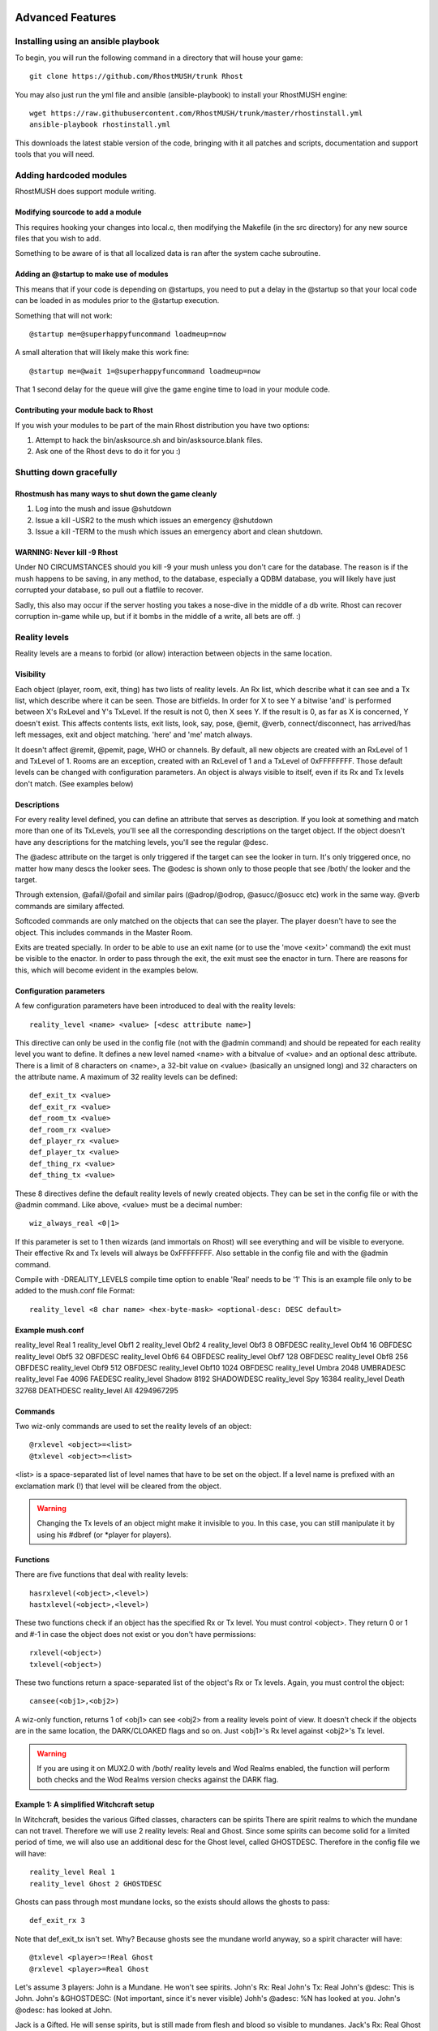 =================
Advanced Features
=================

.. _ansible-install:

Installing using an ansible playbook
====================================

To begin, you will run the following command in a directory that will house your game::

   git clone https://github.com/RhostMUSH/trunk Rhost

You may also just run the yml file and ansible (ansible-playbook) to install your RhostMUSH engine::

   wget https://raw.githubusercontent.com/RhostMUSH/trunk/master/rhostinstall.yml
   ansible-playbook rhostinstall.yml

This downloads the latest stable version of the code, bringing with it all patches and scripts, documentation and support tools that you will need.

Adding hardcoded modules
========================

RhostMUSH does support module writing.

Modifying sourcode to add a module
----------------------------------

This requires hooking your changes into local.c, then modifying the Makefile (in the src directory)
for any new source files that you wish to add.

Something to be aware of is that all localized data is ran after the system cache subroutine.

Adding an @startup to make use of modules
-----------------------------------------

This means that if your code is depending on @startups, you need to put a delay in the @startup
so that your local code can be loaded in as modules prior to the @startup execution.

Something that will not work::

  @startup me=@superhappyfuncommand loadmeup=now

A small alteration that will likely make this work fine::

  @startup me=@wait 1=@superhappyfuncommand loadmeup=now

That 1 second delay for the queue will give the game engine time to load in your module code.

Contributing your module back to Rhost
--------------------------------------

If you wish your modules to be part of the main Rhost distribution you have two options:

1.  Attempt to hack the bin/asksource.sh and bin/asksource.blank files.
2.  Ask one of the Rhost devs to do it for you :)

Shutting down gracefully
========================

Rhostmush has many ways to shut down the game cleanly
-----------------------------------------------------

1. Log into the mush and issue @shutdown
2. Issue a kill -USR2 to the mush which issues an emergency @shutdown
3. Issue a kill -TERM to the mush which issues an emergency abort and clean shutdown.

WARNING: Never kill -9 Rhost
----------------------------

Under NO CIRCUMSTANCES should you kill -9 your mush unless you don't care for the 
database.  The reason is if the mush happens to be saving, in any method, to the 
database, especially a QDBM database, you will likely have just corrupted your
database, so pull out a flatfile to recover.

Sadly, this also may occur if the server hosting you takes a nose-dive in the middle
of a db write.  Rhost can recover corruption in-game while up, but if it bombs
in the middle of a write, all bets are off. :)

Reality levels
==============

Reality levels are a means to forbid (or allow) interaction between objects
in the same location.

Visibility
----------

Each object (player, room, exit, thing) has two lists of reality levels. 
An Rx list, which describe what it can see and a Tx list, which describe 
where it can be seen. Those are bitfields. In order for X to see Y a bitwise
'and' is performed between X's RxLevel and Y's TxLevel. If the result is not
0, then X sees Y. If the result is 0, as far as X is concerned, Y doesn't 
exist. This affects contents lists, exit lists, look, say, pose, @emit, 
@verb, connect/disconnect, has arrived/has left messages, exit and object 
matching. 'here' and 'me' match always.

It doesn't affect @remit, @pemit, page, WHO or channels.
By default, all new objects are created with an RxLevel of 1 and TxLevel of 
1. Rooms are an exception, created with an RxLevel of 1 and a TxLevel of 
0xFFFFFFFF. Those default levels can be changed with configuration
parameters.
An object is always visible to itself, even if its Rx and Tx levels don't 
match. (See examples below)

Descriptions
------------

For every reality level defined, you can define an attribute that serves as 
description. If you look at something and match more than one of its 
TxLevels, you'll see all the corresponding descriptions on the target 
object. If the object doesn't have any descriptions for the matching levels,
you'll see the regular @desc.

The @adesc attribute on the target is only triggered if the target can see 
the looker in turn. It's only triggered once, no matter how many descs the 
looker sees. The @odesc is shown only to those people that see /both/ the 
looker and the target.

Through extension, @afail/@ofail and similar pairs (@adrop/@odrop, 
@asucc/@osucc etc) work in the same way. @verb commands are similary 
affected.

Softcoded commands are only matched on the objects that can see the player.
The player doesn't have to see the object. This includes commands in the
Master Room.

Exits are treated specially. In order to be able to use an exit name (or to
use the 'move <exit>' command) the exit must be visible to the enactor. In
order to pass through the exit, the exit must see the enactor in turn. There
are reasons for this, which will become evident in the examples below.

Configuration parameters
------------------------

A few configuration parameters have been introduced to deal with the reality
levels::

	reality_level <name> <value> [<desc attribute name>]

This directive can only be used in the config file (not with the @admin
command) and should be repeated for each reality level you want to define.
It defines a new level named <name> with a bitvalue of <value> and an 
optional desc attribute. There is a limit of 8 characters on <name>, a 
32-bit value on <value> (basically an unsigned long) and 32 characters on
the attribute name. A maximum of 32 reality levels can be defined::

	def_exit_tx <value>
	def_exit_rx <value>
	def_room_tx <value>
	def_room_rx <value>
	def_player_rx <value>
	def_player_tx <value>
	def_thing_rx <value>
	def_thing_tx <value>

These 8 directives define the default reality levels of newly created 
objects. They can be set in the config file or with the @admin command. 
Like above, <value> must be a decimal number::

	wiz_always_real <0|1>

If this parameter is set to 1 then wizards (and immortals on Rhost) will see
everything and will be visible to everyone. Their effective Rx and Tx levels
will always be 0xFFFFFFFF. Also settable in the config file and with the
@admin command.

Compile with -DREALITY_LEVELS compile time option to enable 'Real' needs to be '1'
This is an example file only to be added to the mush.conf file Format::

  reality_level <8 char name> <hex-byte-mask> <optional-desc: DESC default>

Example mush.conf
-----------------

reality_level Real 1
reality_level Obf1 2
reality_level Obf2 4
reality_level Obf3 8 OBFDESC
reality_level Obf4 16 OBFDESC
reality_level Obf5 32 OBFDESC
reality_level Obf6 64 OBFDESC
reality_level Obf7 128 OBFDESC
reality_level Obf8 256 OBFDESC
reality_level Obf9 512 OBFDESC
reality_level Obf10 1024 OBFDESC
reality_level Umbra 2048 UMBRADESC
reality_level Fae 4096 FAEDESC
reality_level Shadow 8192 SHADOWDESC
reality_level Spy 16384
reality_level Death 32768 DEATHDESC
reality_level All 4294967295

Commands
--------

Two wiz-only commands are used to set the reality levels of an object::

	@rxlevel <object>=<list>
	@txlevel <object>=<list>

<list> is a space-separated list of level names that have to be set on the
object. If a level name is prefixed with an exclamation mark (!) that level
will be cleared from the object.


.. warning::

   Changing the Tx levels of an object might make it invisible to you.
   In this case, you can still manipulate it by using his #dbref (or \*player 
   for players).

Functions
---------

There are five functions that deal with reality levels::

	hasrxlevel(<object>,<level>)
	hastxlevel(<object>,<level>)
        
These two functions check if an object has the specified Rx or Tx level.
You must control <object>. They return 0 or 1 and #-1 in case the object
does not exist or you don't have permissions::

	rxlevel(<object>)
	txlevel(<object>)
        
These two functions return a space-separated list of the object's Rx or Tx
levels. Again, you must control the object::

	cansee(<obj1>,<obj2>)

A wiz-only function, returns 1 of <obj1> can see <obj2> from a reality
levels point of view. It doesn't check if the objects are in the same 
location, the DARK/CLOAKED flags and so on. Just <obj1>'s Rx level against
<obj2>'s Tx level.

.. warning::

    If you are using it on MUX2.0 with /both/ reality levels and Wod
    Realms enabled, the function will perform both checks and the Wod Realms
    version checks against the DARK flag.

Example 1: A simplified Witchcraft setup
----------------------------------------

In Witchcraft, besides the various Gifted classes, characters can be spirits
There are spirit realms to which the mundane can not travel. Therefore we
will use 2 reality levels: Real and Ghost. Since some spirits can become
solid for a limited period of time, we will also use an additional desc for
the Ghost level, called GHOSTDESC. Therefore in the config file we will
have::

	reality_level Real 1
	reality_level Ghost 2 GHOSTDESC

Ghosts can pass through most mundane locks, so the exists should allows the
ghosts to pass::

	def_exit_rx 3

Note that def_exit_tx isn't set. Why? Because ghosts see the mundane world 
anyway, so a spirit character will have::

	@txlevel <player>=!Real Ghost
	@rxlevel <player>=Real Ghost

Let's assume 3 players: 
John is a Mundane. He won't see spirits.
John's Rx: Real
John's Tx: Real
John's @desc: This is John.
John's &GHOSTDESC: (Not important, since it's never visible)
Johh's @adesc: %N has looked at you.
John's @odesc: has looked at John.

Jack is a Gifted. He will sense spirits, but is still made from flesh
and blood so visible to mundanes.
Jack's Rx: Real Ghost
Jack's Tx: Real
Jack's @desc: This is Jack.
Jack's &GHOSTDESC: (Not important, since it's never visible)
Jack's @adesc: %N has looked at you.
Jack's @odesc: has looked at Jack.

Frank is a ghost. He will see other spirits as well as mundanes, but won't 
be visible to mundanes. He can also become visible to everybody.
Frank's Rx: Real Ghost
Frank's Tx: Ghost
Frank's @desc: This is Frank, looking human.
Frank's &GHOSTDESC: This is Frank's ghostly shape.
Frank's @adesc: %N has looked at you.
Frank's @odesc: has looked at Frank.

Following are commands that each of the players enter and what they see.
I'll assume the +materialize command is defined like:
&CMD_MATERIALIZE <cmdobject>=$+materialize:@txlevel %#=Real; @pemit %#=You
are now material.

        John            |         Jack          |         Frank
                        |                       |
> l                     |                       |
A room                  |                       |
This is a bare room.    |                       |
Contents:               |                       |
Jack                    |                       |
Obvious exits:          |                       |
Out <O>                 |                       |
                        |> l                    |
                        |A room                 |
                        |This is a bare room.   |
                        |Contents:              |
                        |John Frank             |
                        |Obvious exits:         |
                        |Out <O>                |
                        |                       |> l
                        |                       |A room
                        |                       |This is a bare room.
                        |                       |Contents:
                        |                       |John Jack
                        |                       |Obvious exits:
                        |                       |Out <O>
>l Jack                 |                       |
Jack                    |John has looked at you.|John has looked at Jack.
This is Jack.           |                       |
>l Frank                |                       |
I don't see that here.  |                       |
                        |>l Frank               |
                        |Frank                  |Jack has looked at you.
                        |This is Frank's ghostly|
                        |shape.                 |
                        |                       |>l John
                        |Frank has looked at    |John
                        |John.                  |This is John.
                        |                       |>+materialize
                        |                       |You are now material.
>l Frank                |                       |
Frank                   |John has looked at     |Frank has looked at you.
This is Frank, looking  |Frank.                 |
human.                  |                       |
                        |>l Frank               |
Jack has looked at      |Frank                  |John has looked at you.
Frank.                  |This is Frank, looking |
                        |human.                 |
                        |This is Frank's ghostly|
                        |shape.                 |


Example 2: A WoD setup
----------------------

The reality levels will be defined like this:
reality_level		Real 1
reality_level		Obf1 2
reality_level		Obf2 4
reality_level		Obf3 8 OBFDESC
reality_level		Obf4 16 OBFDESC
reality_level		Obf5 32 OBFDESC
reality_level		Umbra 64 UMBRADESC
reality_level		Fae 128 FAEDESC
reality_level		Shadow 256 SHADOWDESC
reality_level		All 511

5 levels of Obfuscation, Umbra, Dreaming, Wraiths. 'All' is a handy
replacement for all levels, useful for wizards and wizobjects that should 
be visible on all levels. Also useful when you want to set an object's 
levels to something without knowing what he had before.

@rxlevel #276=!All Real

!All will clear all levels, then the object will gain the Real level.
There is more than one Obfuscation level because of the relation between
Auspex and Obfuscation.

A vampire with Obfuscate 2, should not be visible by one with Auspex 1.
However one with Auspex 3 should see another vampire with Obfuscate 1, 2
/or/ 3.

Obfuscated players can move if they have Obf > 1. Umbral and Shadow players
should also be able to see most of the exits. So the exits at creation
should have default levels of Real + Obf2 + Obf3 + Obf4 + Obf5 + Umbra + 
Shadow = 1 + 4 + 8 + 16 + 32 + 64 + 256 = 381::

	def_exit_rx 381
	def_exit_tx 381

Obf1 is not included since an Obfuscated vampire should not be able to move
if it only has Obf1. Therefore they won't see the exits. If you want them 
to be able to see the exits, but not to use them, change the default Tx of 
the exits::

	def_exit_rx 381
	def_exit_tx 383

Joe the Mortal will have an RxLevel: Real and a TxLevel: Real
Jack the Malk, who likes to walk around Obfuscated and has Obfuscate 2 will
have an RxLevel: Real (he sees what the mortals see) but a TxLevel: Obf2
Jimmy the Nossie, who is using the Mask and has Obfuscate 4, but doesn't 
try to make himself invisible will have an RxLevel: Real (as Jack) 
and a TxLevel: Real Obf4. He will also set his @desc to what the mortals see and 
&OBFDESC to his real slimy desc. Simply put, he will be visible to mortals,
but not with his real desc.

Aldrin the Gangrel, has Auspex 4 and activates it. Therefore, his TxLevel 
will still be Real, but RxLevel: Real Obf1 Obf2 Obf3 Obf4 (all of them). So
he can see Joe, Jack and Jimmy's both descs.
Joe, on the other hand, won't see Jack at all. He will still see Jimmy, but
only Jimmy's @desc, not the OBFDESC

Frida the Fae... will have RxLevel: Real Fae and TxLevel: Real Fae. @desc
set to the mundane desc, &FAEDESC set to the Chimerical desc.
Emily the Enchanted will have an RxLevel: Real Fae, but the TxLevel: Real.
No &FAEDESC on her, although she'll be able to see it the one on Frida.
Gil the Garou, while travelling through the Umbra, will have RxLevel: Umbra
and TxLevel: Umbra. &UMBRADESC is his friend. He won't see mortals or other
characters who are not in the Umbra.

Barbie the Bastet, who's only peeking in the Umbra, without going there, 
will have RxLevel: Umbra, TxLevel: Real. Dangerous position since she
can't see the things that see her.

Deanna the Drake, who activates her spirit vision, will have 
RxLevel: Real Umbra and TxLevel: Real. She will see characters in Umbra and
real world at the same time and perceive the desc appropiate to the realm 
the ohter character is in.

Wanda the Wraith: RxLevel: Real Shadow, TxLevel: Shadow. Her @desc
would be empty, but the &SHADOWDESC should be set.
Marie the Mortal+ Medium: RxLevel: Real Shadow, TxLevel: Real

Global code objects that all characters should be able to use: 
RxLevel: All, TxLevel: All

Example 3: Softcode
-------------------

Considering the config directives from example 2 and assuming a function
getstat(<dbref>,<stat>) that will return the value of a player's stat from
the sheet here are softcode examples that implement some of the WoD powers.
In a real game you would have to use some more checks, of course.

@create Reality Levels Commands (RLS)
&CMD_OBFON rls=$+obf/on:@switch [setr(0, getstat(%#,Obfuscate))]=0, @pemit 
%#=You don't have Obfuscate!, {@txlevel %#=!All Obf%q0; @pemit %#=You are 
now invisible.}
&CMD_OBFOFF rls=$+obf/off:@txlevel %#=Real; @pemit %#=You are now visible.
@@ Note: +obf/on clears all TxLevels before setting the appropiate Obf
@@ This is necesary, because a character might advance from Obf2 to
@@ Obf3 and he should be visible /only/ on the Obf3 level.
@@ +obf/off simply sets the Real Tx level, without clearing the Obf. The
@@ reason is the Mask. Players with Obf3 or higher who use the Mask should
@@ +obf/on, then +obf/off after approval and everything is set.
&CMD_AUSPEXON rls=$+auspex/on:@switch [setr(0, getstat(%#, Auspex))]=0, 
@pemit %#=You don't have Auspex!, {@rxlevel %#=[iter(lnum(1, %q0), Obf##)]; 
@pemit %#=Auspex enabled.}
&CMD_AUSPEXOFF rls=$+auspex/off:@switch [hasrxlevel(%#, Obf1)]=0, @pemit %#=
You don't have Auspex enabled!, {@rxlevel %#=[iter(lnum(1, 5), !Obf##)];
@pemit %#=Auspex disabled.}
&CMD_UMBRAENTER rls=$+umbra/enter:@rxlevel %#=!Real Umbra; @txlevel %#=
!Real Umbra; @pemit %#=You are now in the Umbra.
&CMD_UMBRALEAVE rls=$+umbra/leave:@rxlevel %#=Real !Umbra; @txlevel %#=
Real !Umbra; @pemit %#=You left the Umbra.
&CMD_PEEKON rls=$+peek/on:@switch hastxlevel(%#,Umbra)=1, {@rxlevel %#=Real
!Umbra; @pemit %#=You are now peeking in the real world}, {@rxlevel %#=!Real
Umbra; @pemit %#=You are now peeking into the Umbra}
&CMD_PEEKOFF rls=$+peek/off:@rxlevel %#=!Real !Umbra [setinter(Real Umbra,
txlevel(%#))]; @pemit %#=You are no longer peeking.

Execscript and external programs and scripts
============================================

Mush variables
--------------

Built in variables
++++++++++++++++++

Variable                   Description
MUSH_PLAYER                player dbref# 
MUSH_CAUSE                 cause dbref#
MUSH_CALLER                caller dbref#
MUSH_OWNER                 owner of player dbref#
MUSH_FLAGS                 space delimited list of flags on player
MUSH_TOGGLES               space delimited list of toggles on player
MUSH_OFLAGS                space delimited list of flags of player owner
MUSH_OTOGGLES              space delimited list of toggles of player owner
MUSHL_VARS                 space delimited list of MUSH attributes from player
                           This is passed from the mush's EXECSCRIPT_VARS attr
Dynamic variables
+++++++++++++++++

MUSHV_<arg>                <arg> variable passed from MUSHL_VARS
                           These are the attributes from EXECSCRIPT_VARS

Register variables
++++++++++++++++++

MUSHQ_<arg>                setq registers 0-9 and a-z
MUSHQN_<arg>               labels that are assigned the setq vars
MUSHN_<arg>                The labels that were defined by any register
                           Note: they must be ASCII-7 clean and contain no white spaces


set object
----------

The script executed with execscript() will read in a file with the same name
as the script ending in '.set'.  This is a loader object that will set attributes
and registers back into the mush that you wish to pass from the script. The
fields are SPACE SEPARATED.  The values are NOT evaluated.

The format of the fields are
++++++++++++++++++++++++++++

Dynamic variables
"""""""""""""""""

VARNAME        OWNER        CONTENTS (or leave null to clear)

Examples
''''''''

SEX #123 Male
DESC #123 %r%tThis is a willow tree of unique description%r%rIt sways in the wind.
RED #123 This is the color %ch%crred%cn.
WIPETHISATTR #123
MULTILINE #123 This is a line
that continues on
because of the line feed (a control-M) on each line
on the lines above

Register variables
""""""""""""""""""

REGISTER       Q            CONTENTS (or leave null to clear)

Examples (The last example clears register 0)
'''''''''''''''''''''''''''''''''''''''''''''

W Q This is stored in register W
1 Q This is stored in register 1
0 Q
foo QN this sets register with label 'foo'


Example bash script
-------------------

#!/bin/bash
echo "This was called by player ${MUSH_PLAYER} that is owned by ${MUSH_OWNER}"
echo "Displaying Registers:"
regs="0 1 2 3 4 5 6 7 8 9 A B C D E F G H I J K L M N O P Q R S T U V W X Y Z"
for list in ${regs}
do
   eval echo "Register ${list}: \${MUSHQ_${list}}"
done
echo "Displaying variables:"
for vars in ${MUSHL_VARS}
do
    eval echo "Variable ${vars}: \${MUSHV_${vars}}"
done


Notes and warnings
------------------

While MUSHL_VARS are sanitized on what is allowable as a mush variable, this
is not necessarilly sanitized on what the calling script can fetch as a valid
variable.  Of note, you can not set environment variables that contain an
equals sign.  Be aware of this limitation.

Remember, MUSHL_VARS is the environment variable seen by the script.
This is EXECSCRIPT_VARS on the mush itself, that is the attribute set
on the target that contains the execscript() that is being executed.

Scripts to be used with execscript
----------------------------------

account/                       -- Directory for execscripts relating to account creation
compile39.sh                   -- Script for patching and compiling RhostMUSH 3.9
compile.sh                     -- Script for patching and compiling RhostMUSH
config.sh                      -- Script for setting compile time options for RhostMUSH
debug.sh                       -- Script for debugging RhostMUSH
dict.sh                        -- Script for querying a dictionary
diff.sh                        -- Script for querying differences between two arguments
fortune.sh                     -- Script for querying fortune program
fullweather.sh                 -- Script for querying a graphical weather forecast (alternative)
git.sh                         -- Script for querying git version of RhostMUSH
hello.sh                       -- Script for teaching execscript for 'Hello World'
iostat.sh                      -- Script for querying server stats of RhostMUSH
jsonvalidate.sh                -- Python Script for validating JSON
logsearch.sh                   -- Script for searching throgh logfiles for RhostMUSH
math_example.sh                -- Examples of math operations to be used with math.sh
math.sh                        -- Script for mathematical operations
memory.sh                      -- Script for querying memory usage of RhostMUSH
mkindx.sh                      -- Script for indexing RhostMSH helpfiles
pastebinread.sh                -- Script for reading data from a pastebin URL
pastebinwrite.sh               -- Script for writing data to a pastebin
qspell.sh                      -- Script for checking spelling (alternative)
quota.sh                       -- Script for checking disk quote and usage
random.sh                      -- Script for getting a random number
roomlog.sh                     -- Script for viewing logs in roomlog directory
spell.sh                       -- Script for checking spelling
stats.sh                       -- Script for querying server and process stats for RhostMUSH
thes.sh                        -- Script for adding a word to the dictionary for spell scripts
tinyurl.sh                     -- Script for shortening a URL
weather.sh                     -- Script for querying a graphical weather forecast
web.sh                         -- Script for querying an arbitary website

Using printf() for advanced text output
=======================================

The function printf() in Rhost can be used to greatly reduce coding in efforts for outputs,
screens and data display.  It can automatically center, justify and wrap the text parameters given to it.

Example one
-----------

::

  @emit printf(|$-12s|$12s|$^12s$&14s$_12s|,a b c, d e f, g h i, wrap(lnum(20),12, l, |, |), j k l)

  |a b c       |       d e f|   g h i    |0 1 2 3 4 5 |j     k    l|
                                         |6 7 8 9 10  |
                                         |11 12 13 14 |
                                         |15 16 17 18 |
                                         |19          |


Example two
-----------

::

        @emit printf($14&s $^4&s $-3&s $15&s,
        iter(Bruised|Hurt|Injured|Wounded|Mauled|Crippled|Incapacitated,##,|,%R),
        iter(|-1|-1|-2|-2|-5|,##,|,%r),iter(lnum(1,7),%[[if(gte(get(%#/damage),##),X,%b)]%],,%r),
        * Aggravated%RX Lethal%R/ Bashing)

            Bruised      [ ]    * Aggravated
               Hurt  -1  [ ]        X Lethal
            Injured  -1  [ ]       / Bashing
            Wounded  -2  [ ]                
             Mauled  -2  [ ]                
           Crippled  -5  [ ]                
      Incapacitated      [ ]  
  
Example three
-------------

::

    @emit [printf($-10|"'s$-60|"s,a b c d e f g h i j k l m n o p q r s t u v w x y z,
    this is a test a groovy test blah blah blah [repeat(blah%b,100)])]END!

    a b c d e this is a test a groovy test blah blah blah blah blah blah  
    f g h i j blah blah blah blah blah blah blah blah blah blah blah blah 
    k l m n o blah blah blah blah blah blah blah blah blah blah blah blah 
    p q r s t blah blah blah blah blah blah blah blah blah blah blah blah 
    u v w x y blah blah blah blah blah blah blah blah blah blah blah blah 
    z         blah blah blah blah blah blah blah blah blah blah blah blah 
    blah blah blah blah blah blah blah blah blah blah blah blah blah blah 
    blah blah blah blah blah blah blah blah blah blah blah blah blah blah 
    blah blah blah blah blah blah blah                                    END!

======================
Format for image files
======================

The image format goes like this:

Data Type  Example  Description
---------  -------  ----------------------------------------------------------                                                                           
INT        3        TYPE: room 0, thing 1, exit 2, player 3, zone 4, garbage 5                                                                           
STRING     Wizard   NAME: of the target.  Verbatum, no quotes surround it
*INT       123      LOCATION: dbref# of the target.  No prepending '#' used.
*INT       234      CONTENTS: The first content in a linked list content table (-1 if none)                                                              
*INT       345      EXITS: The first exit in a linked list exit table (-1 if none)                                                                       
*INT       0        LINK: This is the 'home' of the object or what it's linked to (-1 for none)                                                          
*INT       123      NEXT: The next thing after this item for a content holder                                                                            
STRING     #123     LOCK: The boolean string lock if it exists.  (empty if no lock)                                                                      
*INT       1        OWNER: The dbref# owner of the target.  For players same dbref as player.                                                            
INT        789      PARENT: The parent of the target.  (-1 if none)
*INT       99999    MONEY: The int value of the money the players has.
INT        194592   FLAGS1: The first word of flags (@set flags) on a player      (see FLAGS)
INT        194222   FLAGS2: The second word of flags (@set flags) on a player     (see FLAGS)
INT        199999   FLAGS3: The third word of flags (@set flags []) on a player   (see FLAGS)
INT        1582958  FLAGS4: The forth word of flags (@set flags []) on a player   (see FLAGS)
INT        159955   TOGGLES1: The first word of toggles (@toggle) on a player    (see TOGGLES)
INT        159958   TOGGLES2: The second word of toggles (@toggle) on a player   (see TOGGLES)
INT        159958   POWER1: The first word of powers (@power) on a player         (see POWERS)
INT        159958   POWER2: The second word of powers (@power) on a player        (see POWERS)
INT        159958   POWER3: The third word of powers (@power) on a player         (see POWERS)
INT        159958   DEPOWER1: The first word of depowers (@depower) on a player  (see DEPOWERS)
INT        159958   DEPOWER2: The second word of depowers (@depower) on a player (see DEPOWERS)
INT        159958   DEPOWER3: The third word of depowers (@depower) on a player  (see DEPOWERS)
INT        -1       ZONE(S): The list of zones starting here and ending with '-1'. (see ZONES)
>STRING    >VA      ATTRIBUTENAME: Attribute name to store, starts with > identifier
STRING     Wheee    ATTRIBUTECONTENTS: Contents of attribute.  Multi-lines seperate with ^M (control-M)
>STRING    >Desc    ATTRIBUTENAME: Another attribute to chain in
STRING     Ugly     ATTRIBUTECONTENTS: Contents of the next attribute
>STRING    *Password PASSWORDATTRIB: Special password attribute.  Attribute name is '*Password'
STRING     $6$xy$xy PASSWORDCONTENTS: The SHA512 password (if glibc 2.7+ supported on system) (see PASS)
<          <        This is the marker to specify the end of the attribute contents.  This is always the last line

.. note::

    Any Data type starting with '*' is ignored when @snapshot/loading.

The structure above with the examples would look like this in the file:

3
Wizard
123
234
345
0
123
#123
1
789
99999
194592
194222
199999
1582958
159955
159958
159958
159958
159958
159958
159958
159958
-1
>VA
Wheee
>Desc
Ugly
>*Password
$6$xy$xy
<

HELP key indexes for the values:
================================

FLAGS: The following flags are to be used.  They are BITWISE masks that you 
       need to add together for the values tghat you apply

/* First word of flags */
#define SEETHRU         0x00000008      /* Can see through to the other side */
#define WIZARD          0x00000010      /* gets automatic control */
#define LINK_OK         0x00000020      /* anybody can link to this room */
#define DARK            0x00000040      /* Don't show contents or presence */
#define JUMP_OK         0x00000080      /* Others may @tel here */
#define STICKY          0x00000100      /* Object goes home when dropped */
#define DESTROY_OK      0x00000200      /* Others may @destroy */
#define HAVEN           0x00000400      /* No killing here, or no pages */
#define QUIET           0x00000800      /* Prevent 'feelgood' messages */
#define HALT            0x00001000      /* object cannot perform actions */
#define TRACE           0x00002000      /* Generate evaluation trace output */
#define GOING           0x00004000      /* object is available for recycling */
#define MONITOR         0x00008000      /* Process ^x:action listens on obj? */
#define MYOPIC          0x00010000      /* See things as nonowner/nonwizard */
#define PUPPET          0x00020000      /* Relays ALL messages to owner */
#define CHOWN_OK        0x00040000      /* Object may be @chowned freely */
#define ENTER_OK        0x00080000      /* Object may be ENTERed */
#define VISUAL          0x00100000      /* Everyone can see properties */
#define IMMORTAL        0x00200000      /* Object can't be killed */
#define HAS_STARTUP     0x00400000      /* Load some attrs at startup */
#define OPAQUE          0x00800000      /* Can't see inside */
#define VERBOSE         0x01000000      /* Tells owner everything it does. */
#define INHERIT         0x02000000      /* Gets owner's privs. (i.e. Wiz) */
#define NOSPOOF         0x04000000      /* Report originator of all actions. */
#define ROBOT           0x08000000      /* Player is a ROBOT */
#define SAFE            0x10000000      /* Need /override to @destroy */
#define CONTROL_OK      0x20000000      /* ControlLk specifies who ctrls me */
#define HEARTHRU        0x40000000      /* Can hear out of this obj or exit */
#define TERSE           0x80000000      /* Only show room name on look */

/* Second word of flags */
#define KEY             0x00000001      /* No puppets */
#define ABODE           0x00000002      /* May @set home here */
#define FLOATING        0x00000004      /* Inhibit Floating room.. msgs */
#define UNFINDABLE      0x00000008      /* Cant loc() from afar */
#define PARENT_OK       0x00000010      /* Others may @parent to me */
#define LIGHT           0x00000020      /* Visible in dark places */
#define HAS_LISTEN      0x00000040      /* Internal: LISTEN attr set */
#define HAS_FWDLIST     0x00000080      /* Internal: FORWARDLIST attr set */
#define ADMIN           0x00000100      /* Player has admin privs */
#define GUILDOBJ        0x00000200      
#define GUILDMASTER     0x00000400      /* Player has gm privs */
#define NO_WALLS        0x00000800      /* So to stop normal walls */
#define REQUIRE_TREES   0x00001000      /* Trees are required on this target for attrib sets */
/* ----FREE----         0x00002000 */   /* #define OLD_NOROBOT  0x00002000 */
#define SCLOAK          0x00004000
#define CLOAK           0x00008000
#define FUBAR           0x00010000
#define INDESTRUCTABLE  0x00020000      /* object can't be nuked */
#define NO_YELL         0x00040000      /* player can't @wall */
#define NO_TEL          0x00080000      /* player can't @tel or be @tel'd */
#define FREE            0x00100000      /* object/player has unlim money */
#define GUEST_FLAG      0x00200000
#define RECOVER         0x00400000
#define BYEROOM         0x00800000
#define WANDERER        0x01000000
#define ANSI            0x02000000
#define ANSICOLOR       0x04000000
#define NOFLASH         0x08000000
#define SUSPECT         0x10000000      /* Report some activities to wizards */
#define BUILDER         0x20000000      /* Player has architect privs */
#define CONNECTED       0x40000000      /* Player is connected */
#define SLAVE           0x80000000      /* Disallow most commands */

/* Third word of flags - Thorin 3/95 */
#define NOCONNECT       0x00000001
#define DPSHIFT         0x00000002
#define NOPOSSESS       0x00000004
#define COMBAT          0x00000008
#define IC              0x00000010
#define ZONEMASTER      0x00000020
#define ALTQUOTA        0x00000040
#define NOEXAMINE       0x00000080
#define NOMODIFY        0x00000100
#define CMDCHECK        0x00000200
#define DOORRED         0x00000400
#define PRIVATE         0x00000800      /* For exits only */
#define NOMOVE          0x00001000
#define STOP            0x00002000
#define NOSTOP          0x00004000
#define NOCOMMAND       0x00008000
#define AUDIT           0x00010000
#define SEE_OEMIT       0x00020000
#define NO_GOBJ         0x00040000
#define NO_PESTER       0x00080000
#define LRFLAG          0x00100000
#define TELOK           0x00200000
#define NO_OVERRIDE     0x00400000
#define NO_USELOCK      0x00800000
#define DR_PURGE        0x01000000      /* For rooms only...internal */
#define NO_ANSINAME     0x02000000      /* Remove the ability to set @ansiname */
#define SPOOF           0x04000000
#define SIDEFX          0x08000000      /* Allow enactor to use side-effects */
#define ZONECONTENTS    0x10000000      /* Search contents of zonemaster for $commands */
#define NOWHO           0x20000000      /* Player in WHO doesn't show up - use with @hide */
#define ANONYMOUS       0x40000000      /* Player set shows up as 'Someone' when talking */
#define BACKSTAGE       0x80000000      /* Immortal toggle for items on control */

/* Forth word of flags - Thorin 3/95 */
#define NOBACKSTAGE     0x00000001      /* Immortal toggle to control no-backstage */
#define LOGIN           0x00000002      /* Enable player to login past @disable logins */
#define INPROGRAM       0x00000004      /* Player is inside a program */
#define COMMANDS        0x00000008      /* Optional define for $commands */
#define MARKER0         0x00000010      /* TM 3.0 marker flags */
#define MARKER1         0x00000020
#define MARKER2         0x00000040
#define MARKER3         0x00000080
#define MARKER4         0x00000100
#define MARKER5         0x00000200
#define MARKER6         0x00000400
#define MARKER7         0x00000800
#define MARKER8         0x00001000
#define MARKER9         0x00002000
#define BOUNCE          0x00004000      /* That lovly TM 3.0 Bouncey thingy */
#define SHOWFAILCMD     0x00008000      /* Show failed $commands defauilt error */
#define NOUNDERLINE     0x00010000      /* Strip UNDERLINE character from ANSI */
#define NONAME          0x00020000      /* Target does not display name with look */
#define ZONEPARENT      0x00040000      /* Target zone allows inheritance of attribs */
#define SPAMMONITOR     0x00080000      /* Monitor the target for spam */
#define BLIND           0x00100000      /* Exits and locations snuff arrived/left */
#define NOCODE          0x00200000      /* Players may not code */
#define HAS_PROTECT     0x00400000      /* Player target has protect name data */
#define XTERMCOLOR      0x00800000      /* Extended AnSI Xterm colors */
#define HAS_ATTRPIPE    0x01000000      /* Attribute piping via @pipe */
/* 0x02000000 free */
/* 0x04000000 free */
/* 0x08000000 free */
/* 0x10000000 free */
/* 0x20000000 free */
/* 0x40000000 free */
/* 0x80000000 free */

------------------------------------------------------------------------------

TOGGLES: Toggles are BITWISE masks taht need to be applied for each word like
         the flags above.  They are added together for each word type

/* First word of toggles - Thorin 3/95 */
#define TOG_MONITOR             0x00000001      /* Active monitor on player */
#define TOG_MONITOR_USERID      0x00000002      /* show userid */
#define TOG_MONITOR_SITE        0x00000004      /* show site */
#define TOG_MONITOR_STATS       0x00000008      /* show stats */
#define TOG_MONITOR_FAIL        0x00000010      /* show fails */
#define TOG_MONITOR_CONN        0x00000020
#define TOG_VANILLA_ERRORS      0x00000040      /* show normal error msg */
#define TOG_NO_ANSI_EX          0x00000080      /* supress ansi stuff in ex */
#define TOG_CPUTIME             0x00000100      /* show cpu time for cmds */
#define TOG_MONITOR_DISREASON   0x00000200
#define TOG_MONITOR_VLIMIT      0x00000400
#define TOG_NOTIFY_LINK         0x00000800
#define TOG_MONITOR_AREG        0x00001000
#define TOG_MONITOR_TIME        0x00002000
#define TOG_CLUSTER             0x00004000      /* Object is part of a cluster */
#define TOG_SNUFFDARK           0x00008000      /* Snuff Dark Exit Viewing */
#define TOG_NOANSI_PLAYER       0x00010000      /* Do not show ansi player names */
#define TOG_NOANSI_THING        0x00020000      /* ... things */
#define TOG_NOANSI_ROOM         0x00040000      /* ... rooms */
#define TOG_NOANSI_EXIT         0x00080000      /* ... exits */
#define TOG_NO_TIMESTAMP        0x00100000      /* Do not modify timestamps on target */
#define TOG_NO_FORMAT           0x00200000      /* Override @conformat/@exitformat */
#define TOG_ZONE_AUTOADD        0x00400000      /* Automatically add FIRST zone in list */
#define TOG_ZONE_AUTOADDALL     0x00800000      /* Automatically add ALL zones in list */
#define TOG_WIELDABLE           0x01000000      /* Marker to specify if object is wieldable */
#define TOG_WEARABLE            0x02000000      /* Marker to specify if object is wearable */
#define TOG_SEE_SUSPECT         0x04000000      /* Specify who sees suspect in WHO/MONITOR */
#define TOG_MONITOR_CPU         0x08000000      /* Specify who sees CPU overflow allerts */
#define TOG_BRANDY_MAIL         0x10000000      /* Define brandy like mail interface */
#define TOG_FORCEHALTED         0x20000000      /* The item toggled can @force halted things */
#define TOG_PROG                0x40000000      /* Can use @program on other people/things */
#define TOG_NOSHELLPROG         0x80000000      /* Target can not issue commands inside a prog */

/* Second word of toggles -- Ash */
#define TOG_EXTANSI             0x00000001      /* Specify if target can used extended ansi naming */
#define TOG_IMMPROG             0x00000002      /* Only an immortal can @quitprogram them */
#define TOG_MONITOR_BFAIL       0x00000004      /* Monitor if a failed connect on bad character */
#define TOG_PROG_ON_CONNECT     0x00000008      /* Reverse logic of program on connect */
#define TOG_MAIL_STRIPRETURN    0x00000010      /* Strip carrage return in mail combining */
#define TOG_PENN_MAIL           0x00000020      /* Use PENN style syntax */
#define TOG_SILENTEFFECTS       0x00000040      /* Silents did_it() functionality on target */
#define TOG_IGNOREZONE          0x00000080      /* Target is set to @icmd zones */
#define TOG_VPAGE               0x00000100      /* Target sees alias in pages */
#define TOG_PAGELOCK            0x00000200      /* Target issues pagelocks as normal */
#define TOG_MAIL_NOPARSE        0x00000400      /* Don't parse %t/%b/%r in mail */
#define TOG_MAIL_LOCKDOWN       0x00000800      /* Mortal-accessed mail/number and mail/check */
#define TOG_MUXPAGE             0x00001000      /* Have 'page' work like MUX */
#define TOG_NOZONEPARENT        0x00002000      /* Zone Child does NOT inherit parent attribs */
#define TOG_ATRUSE              0x00004000      /* Enactor can use Attribute based USELOCKS */
#define TOG_VARIABLE            0x00008000      /* Set exit to be variable */
#define TOG_KEEPALIVE           0x00010000      /* Send 'keepalives' to the target player */
#define TOG_CHKREALITY          0x00020000      /* Target checks @lock/user for Reality passes */
#define TOG_NOISY               0x00040000      /* Always do noisy sets */
#define TOG_ZONECMDCHK          0x00080000      /* Zone commands checked on target like @parent */
#define TOG_HIDEIDLE            0x00100000      /* Allow wizards/immortals to hide their idle time */
#define TOG_MORTALREALITY       0x00200000      /* Override the wiz_always_real setting */
#define TOG_ACCENTS             0x00400000      /* Accents being displayed */
#define TOG_PREMAILVALIDATE     0x00800000      /* Pre-Validate the mail send list before sending mail */
#define TOG_SAFELOG             0x01000000      /* Allow 'clean logging' by the player */
#define TOG_UTF8                0x02000000      /* UTF8 being displayed */
/* 0x04000000 free */
#define TOG_NODEFAULT           0x08000000      /* Allow target to inherit default attribs */
#define TOG_EXFULLWIZATTR       0x10000000      /* Examine Wiz attribs */
#ifdef ENH_LOGROOM
#define TOG_LOGROOMENH          0x20000000      /* Enhanced Room Logging */
#endif
#define TOG_LOGROOM             0x40000000      /* Log Room's location/contents */
#define TOG_NOGLOBPARENT        0x80000000      /* Target does not inherit global attributes */

------------------------------------------------------------------------------

POWERS:  Powers are handled a bit differently.  They're used as BITWISE shift
         markers that you would have to compute the shift then add it after
         the fact.

/* First word of power positions.  Each position is 2 bits so the
   number here is how far over to shift the 2 bit pattern         */
#define POWER_CHANGE_QUOTAS     0
#define POWER_CHOWN_ME          2
#define POWER_CHOWN_ANYWHERE    4
#define POWER_CHOWN_OTHER       6
#define POWER_WIZ_WHO           8
#define POWER_EX_ALL            10
#define POWER_NOFORCE           12
#define POWER_SEE_QUEUE_ALL     14
#define POWER_FREE_QUOTA        16
#define POWER_GRAB_PLAYER       18
#define POWER_JOIN_PLAYER       20
#define POWER_LONG_FINGERS      22
#define POWER_NO_BOOT           24
#define POWER_BOOT              26
#define POWER_STEAL             28
#define POWER_SEE_QUEUE         30

/* Second word of power positions. */
#define POWER_SHUTDOWN          0
#define POWER_TEL_ANYWHERE      2
#define POWER_TEL_ANYTHING      4
#define POWER_PCREATE           6
#define POWER_STAT_ANY          8
#define POWER_FREE_WALL         10
#define POWER_EXECSCRIPT        12
#define POWER_FREE_PAGE         14
#define POWER_HALT_QUEUE        16
#define POWER_HALT_QUEUE_ALL    18
#define POWER_FORMATTING        20
#define POWER_NOKILL            22
#define POWER_SEARCH_ANY        24
#define POWER_SECURITY          26
#define POWER_WHO_UNFIND        28

/* Third word of power positions. */
#define POWER_OPURGE            0
#define POWER_HIDEBIT           2 
#define POWER_NOWHO             4
#define POWER_FULLTEL_ANYWHERE  6
#define POWER_EX_FULL           8
#define POWER_API               10
#define POWER_MONITORAPI        12
#define POWER_WIZ_IDLE          14
#define POWER_WIZ_SPOOF         16
/* 18 free */
/* 20 free */
/* 22 free */
/* 24 free */
/* 26 free */
/* 28 free */
/* 30 free */

------------------------------------------------------------------------------

DEPOWERS:  like @powers they are handled with a BITWISE offshift that you
           will have to calculate then add

/* First word */
#define DP_WALL                 0
#define DP_LONG_FINGERS         2
#define DP_STEAL                4
#define DP_CREATE               6
#define DP_WIZ_WHO              8
#define DP_CLOAK                10
#define DP_BOOT                 12
#define DP_PAGE                 14
#define DP_FORCE                16
#define DP_LOCKS                18
#define DP_COM                  20
#define DP_COMMAND              22
#define DP_MASTER               24
#define DP_EXAMINE              26
#define DP_NUKE                 28
#define DP_FREE                 30

/* Second word */
#define DP_OVERRIDE             0
#define DP_TEL_ANYWHERE         2
#define DP_TEL_ANYTHING         4
#define DP_PCREATE              6
#define DP_POWER                8
#define DP_QUOTA                10
#define DP_MODIFY               12
#define DP_CHOWN_ME             14
#define DP_CHOWN_OTHER          16
#define DP_ABUSE                18
#define DP_UNL_QUOTA            20
#define DP_SEARCH_ANY           22
#define DP_GIVE                 24
#define DP_RECEIVE              26
#define DP_NOGOLD               28
#define DP_NOSTEAL              30
/* Third word...and there was much rejoicing */
#define DP_PASSWORD             0
#define DP_MORTAL_EXAMINE       2
#define DP_PERSONAL_COMMANDS    4
/* 6  free */
#define DP_DARK                 8
/* 10 free */
/* 12 free */
/* 14 free */
/* 16 free */
/* 18 free */
/* 20 free */
/* 22 free */
/* 24 free */
/* 26 free */
/* 28 free */
/* 30 free */

------------------------------------------------------------------------------

.. note::

    ZONES:  Zones are special.  If there are no zones, the value will be '-1'.

So entering zones if there are no zones:
-1


Entering zones if it has three zones (#123, #456, and #789)
123
456
789
-1


As you see, the last value of the zone *MUST* be -1.  This tells it
that there are no more zones to add.
